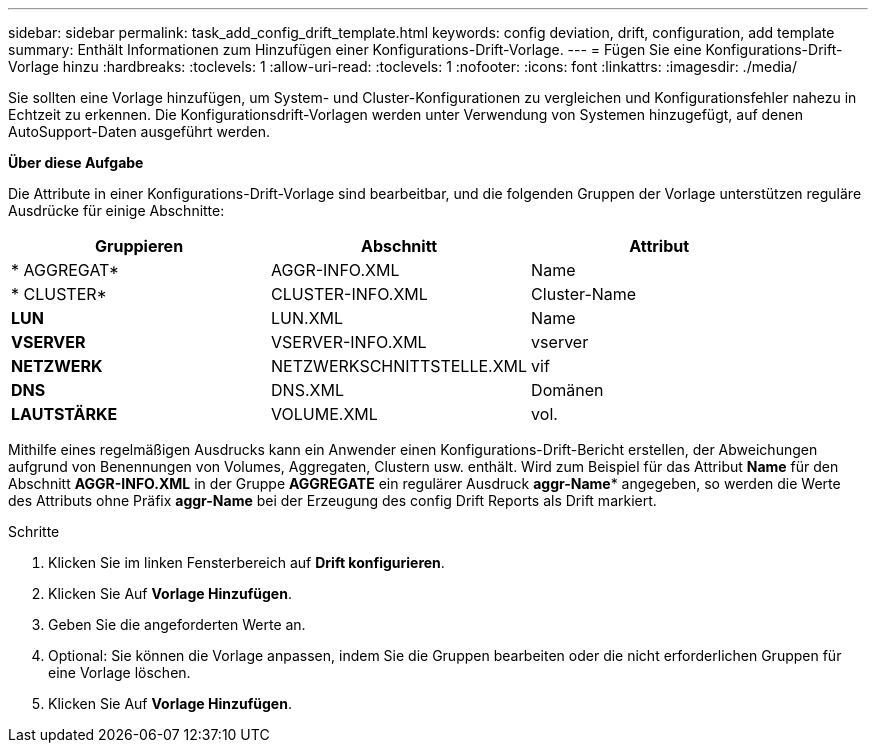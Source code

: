 ---
sidebar: sidebar 
permalink: task_add_config_drift_template.html 
keywords: config deviation, drift, configuration, add template 
summary: Enthält Informationen zum Hinzufügen einer Konfigurations-Drift-Vorlage. 
---
= Fügen Sie eine Konfigurations-Drift-Vorlage hinzu
:hardbreaks:
:toclevels: 1
:allow-uri-read: 
:toclevels: 1
:nofooter: 
:icons: font
:linkattrs: 
:imagesdir: ./media/


[role="lead"]
Sie sollten eine Vorlage hinzufügen, um System- und Cluster-Konfigurationen zu vergleichen und Konfigurationsfehler nahezu in Echtzeit zu erkennen. Die Konfigurationsdrift-Vorlagen werden unter Verwendung von Systemen hinzugefügt, auf denen AutoSupport-Daten ausgeführt werden.

*Über diese Aufgabe*

Die Attribute in einer Konfigurations-Drift-Vorlage sind bearbeitbar, und die folgenden Gruppen der Vorlage unterstützen reguläre Ausdrücke für einige Abschnitte:

[cols="3*"]
|===
| Gruppieren | Abschnitt | Attribut 


| * AGGREGAT* | AGGR-INFO.XML | Name 


| * CLUSTER* | CLUSTER-INFO.XML | Cluster-Name 


| *LUN* | LUN.XML | Name 


| *VSERVER* | VSERVER-INFO.XML | vserver 


| *NETZWERK* | NETZWERKSCHNITTSTELLE.XML | vif 


| *DNS* | DNS.XML | Domänen 


| *LAUTSTÄRKE* | VOLUME.XML | vol. 
|===
Mithilfe eines regelmäßigen Ausdrucks kann ein Anwender einen Konfigurations-Drift-Bericht erstellen, der Abweichungen aufgrund von Benennungen von Volumes, Aggregaten, Clustern usw. enthält. Wird zum Beispiel für das Attribut *Name* für den Abschnitt *AGGR-INFO.XML* in der Gruppe *AGGREGATE* ein regulärer Ausdruck *aggr-Name** angegeben, so werden die Werte des Attributs ohne Präfix *aggr-Name* bei der Erzeugung des config Drift Reports als Drift markiert.

.Schritte
. Klicken Sie im linken Fensterbereich auf *Drift konfigurieren*.
. Klicken Sie Auf *Vorlage Hinzufügen*.
. Geben Sie die angeforderten Werte an.
. Optional: Sie können die Vorlage anpassen, indem Sie die Gruppen bearbeiten oder die nicht erforderlichen Gruppen für eine Vorlage löschen.
. Klicken Sie Auf *Vorlage Hinzufügen*.

